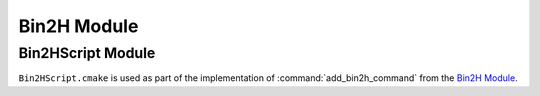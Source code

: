 Bin2H Module
============

.. seealso::
  We use Bin2H functionality in the following CMake code:

  * :doc:`/modules/builtins` for embedding bitcode containing our device side
    builtin functions.
  * :doc:`/source/vk/cmake/GLSL` for converting GLSL into emeddable SPIR-V

.. cmake-module:: ../../cmake/Bin2H.cmake

Bin2HScript Module
##################

``Bin2HScript.cmake`` is used as part of the implementation of
:command:`add_bin2h_command` from the `Bin2H Module`_.

.. cmake-module:: ../../cmake/Bin2HScript.cmake
